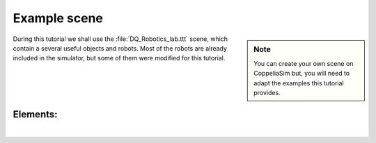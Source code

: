 .. _example-scene:

Example scene
=============

.. _umirobot: https://mmmarinho.github.io/UMIRobot/
.. |umirobot| replace:: **UMIRobot**


.. sidebar:: Note

    .. image:: ../../_static/Notes.png
      :width: 200

    You can create your own scene on CoppeliaSim but, you will need to adapt the
    examples this tutorial provides.


During this tutorial we shall use the :file:`DQ_Robotics_lab.ttt` scene, which contain a several
useful objects and robots. Most of the robots are already included in the simulator, but some of them were modified
for this tutorial.


.. grid::

    .. grid-item-card:: Download the DQ_Robotics_lab.ttt scene
        :link: https://www.coppeliarobotics.com/helpFiles/

.. image:: /_static/basics/basic_scene.png
    :align: center


Elements:
_________

|

.. grid::

    .. grid-item-card::

        |umirobot|_
        ^^^^^^^^^^^
        .. image:: ../../_static/Notes.png
            :width: 200
        ++++++++++++++
        5-DOF arm

    .. grid-item-card::

        Custom robot
        ^^^^^^^^^^^^^^
        .. image:: ../../_static/Notes.png
            :width: 200
        ++++++++++++++
        6-DOF

    .. grid-item-card::

        UR5 robot
        ^^^^^^^^^
        .. image:: ../../_static/Notes.png
            :width: 200
        ++++++++++++++
        6-DOF

    .. grid-item-card::

        Pioneer 3DX
        ^^^^^^^^^^^^^^
        .. image:: ../../_static/Notes.png
            :width: 200
        ++++++++++++++
        Differential base


.. grid::

    .. grid-item-card::

        Reference frame
        ^^^^^^^^^^^^^^^
        .. image:: ../../_static/Notes.png
            :width: 200
        ++++++++++++++
        Yellow box

    .. grid-item-card::

        Reference frame
        ^^^^^^^^^^^^^^^
        .. image:: ../../_static/Notes.png
            :width: 200
        ++++++++++++++
        Pink box

    .. grid-item-card::

        FE Panda
        ^^^^^^^^
        .. image:: ../../_static/Notes.png
            :width: 200
        ++++++++++++++
        7-DOF

    .. grid-item-card::

        Dynamic sphere
        ^^^^^^^^^^^^^^
        .. image:: ../../_static/Notes.png
            :width: 200
        ++++++++++++++
        Red ball
